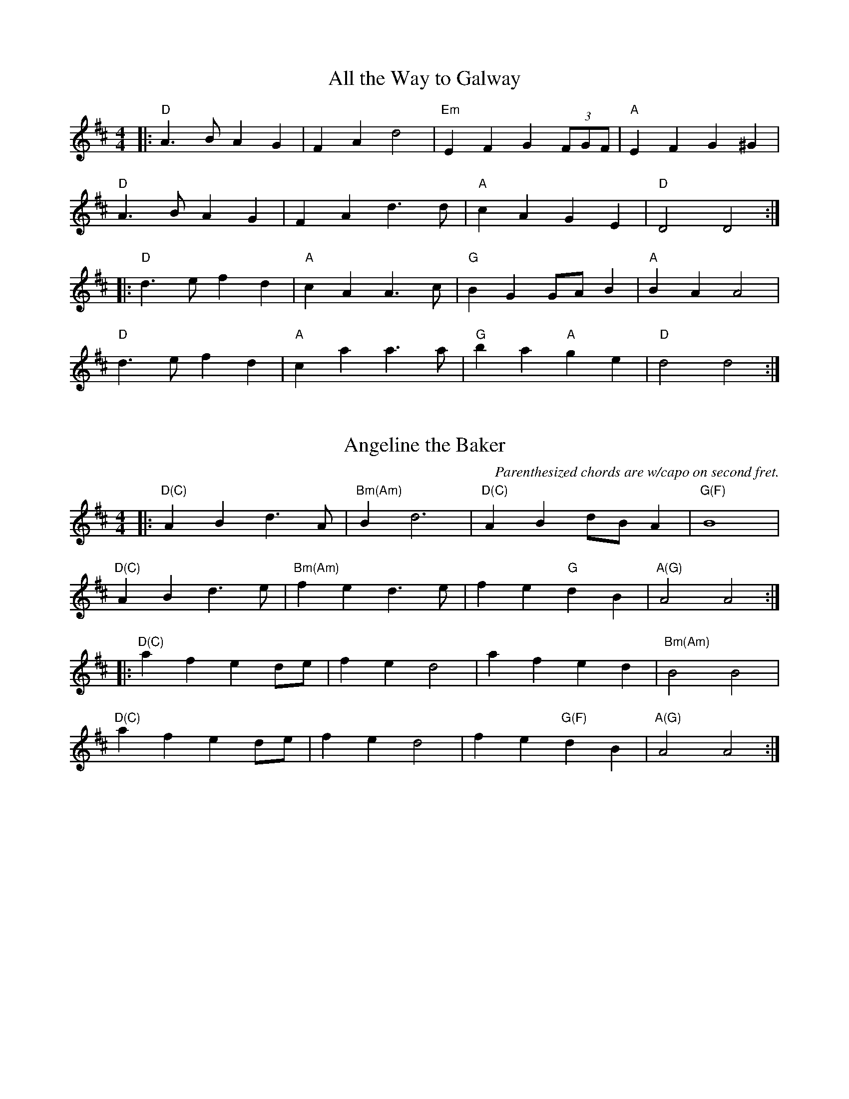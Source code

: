 % Tunes for 2013 Mar 9 Bowdoinham Comm Sch contra dance.
% Last revision: 2014 Jun 18: added slurs, comments,  corrected
% chords to 'Bonaparte Crossing the Rhine Eastwards' (tune 700,
% the "unsimplified" version)

% From Portland Collection
X: 3
T: All the Way to Galway
M: 4/4
L: 1/4
K: D
|: "D" A > B A G | F A d2 | "Em" E F G (3F/G/F/ | "A" E F G ^G |
   "D" A > B A G | F A d > d | "A" c A G E | "D" D2 D2 :|
|: "D" d > e f d | "A" c A A > c | "G" B G G/A/ B | "A" B A A2 |
   "D" d > e f d | "A" c a a > a | "G" b a "A" g e | "D" d2 d2 :|

% 'Angeline' simplified at Kate's suggestion to better match
% beginning fiddlers,  and capo chords added.  Not for general use.
X:7
T:Angeline the Baker
C: Parenthesized chords are w/capo on second fret.
M:4/4
K:D
L: 1/8
|: "D(C)" A2 B2 d3 A | "Bm(Am)" B2 d6 | "D(C)" A2 B2 dB A2 | "G(F)" B8 |
   "D(C)" A2 B2 d3 e | "Bm(Am)" f2 e2 d3 e | f2 e2 "G" d2 B2 | "A(G)" A4 A4 :|
|: "D(C)" a2 f2 e2 de | f2 e2 d4 | a2 f2        e2 d2 | "Bm(Am)" B4 B4 |
   "D(C)" a2 f2 e2 de | f2 e2 d4 | f2 e2 "G(F)" d2 B2 | "A(G)" A4 A4 :|

X:11
T: Bile Them Cabbage Down
K: D
M:4/4
L:1/8
|: "D" FF FF | "G" G2 G2 | "D" FF FD | "A7" E2 E>E |
w: Bile them cab-bage down, down, Turn them hoe-cakes round, round. The
"D" FF FF | "G" GG GG | "D" FF "A7" EE | "D" D4 :|
w: on-ly song that I could sing was bile them cab-bage down.
|: "D" AA AF | AA A>F | AA AF | "A7" E2 z A |
w: Took my gal tothe black-smith shop, To have her mouth made small.  She
"D" AA AF | "G" GG GG | "D" FF "A7" EE | "D" D4 :|
w: turned a-round a time or two, And swal-lowed shop and all.

% From Fiddler's Fake Book,  with some simplifications by Kate
X: 700
T: Bonaparte Crossing The Rhine (Eastwards)
M: 4/4
L: 1/8
K: D
(uF2 G2) |: "D" A3 BA2 F2 | A4 (d2 e2) | f3 "*" e f2 a2 | "D7!" d6 (dc |
"G" B2) (Bc d2) B2 | "D" A2 F2 D2 F2 | "A" E4 (E3 F) | "A7" E4 (F2 G2) | "D" A3 B A2 F2 |
A4 (d2 e2) | f3 "*" e f2 a2 | "D7!" d6 (dc | "G" B2) (Bc d2) B2 | "D" A2 F2 "A" E2 F2 |
"D" D4 (D3 E) |1 D4 (F2 G2) :|2 D2 A2 d2 e2 |: "D" f3 "*" e f2 g2 | "D7!" a4 (a2 A2) |
"G" B3 A B2 c2 | "D" d6 A2 | "G" B3 c d2 B2 | "D" A2 F2 D2 F2 | "A" E4 (E3 F) |
"A7" E4 (F2 G2) | "D" A3 B A2 F2 | A4 (d2 e2) | f3 "*" e f2 a2 | "D7!" d6 (dc |
"G" B2) (Bc d2) B2 | "D" A2 F2 "A" E2 F2 | "D" D4 (D3 E) |1 D2 A2 d2 e2 :|2 D4 |]
W: For guitar: Asterisked high-Es can be high-Fs;
W: D7! = "stretched" D7 fingering.

% ...and a simplified version for contra dance.  Only change is that
% there are no repeats;  first endings have been zapped.
X: 15
T: Bonaparte Crossing The Rhine
M: 4/4
L: 1/8
K: D
F2 G2 |  "D" A3 BA2 F2 | A4 d2 e2 | f3 e f2 a2 | d6 dc |
"G" B2 Bc d2 B2 | "D" A2 F2 D2 F2 | "A" E4 E3 F | E4 F2 G2 | "D" A3 B A2 F2 |
A4 d2 e2 | f3 e f2 a2 | d6 dc | "G" B2 Bc d2 B2 | "D" A2 F2 "A" E2 F2 |
"D" D4 D3 E |               D2 A2 d2 e2 || "D" f3 e f2 g2 | a4 a2 A2 |
"G" B3 A B2 c2 | "D" d6 A2 | "G" B3 c d2 B2 | "D" A2 F2 D2 F2 | "A" E4 E3 F |
E4 F2 G2 | "D" A3 B A2 F2 | A4 d2 e2 | f3 e f2 a2 | d6 dc |
"G" B2 Bc d2 B2 | "D" A2 F2 "A" E2 F2 | "D" D4 D3 E                 |  D4 |]

% from music provided by S Ciembroniewicz & D Jones;
X: 19
T: Bonnie Tammie
M:C|
K:A
L:1/8
C: No repeats; play ABAB
"A" A3 B c2 e2 | "D" f2 e2 "A" c4 | "E" B2 A2 B2 c2 | B2 A2 B2 c2 |
"A" A3 B c2 e2 | "D" f2 e2 "A" c4 | "E" e3 c B2 c2 | "A" A4 A4 ||
"D" a3 g f2 e2 | f2 e2 "A" c4 | "E" B2 A2 B2 c2 | B2 A2 B2 c2 |
"D" a3 g f2 e2 | f2 e2 "A" c4 | "E" e3 c B2 c2 | "A" A4 A4 |]

% Finnegan's Wake from Jones/Ciembroniewicz.  See 'eastneuk.abc' for Bill
% and Kate versions.
X: 23
T: Finnegan's Wake
M:C|
K:D
L:1/8
|: "D" F3 F F2 E2 | F2 A2 B2 A2 | d3 d d2 A2 | B2 A2 "A" E4 |
"D" F3 F F2 E2 | F2 A2 B2 A2 | "G" d3 d d2 A2 | "A" B2 c2 "D" d4 :|
|: "D" d3 d d2 e2 | d2 c2 B2 A2 | d3 d d2 e2 | d2 e2 f2 e2 |
d3 d d2 e2 | d2 c2 B2 A2 | "G" B3 B B2 A2 | "A" B2 c2 "D" d4 :|

% from PLand Collection
X: 27
T: The High Road to Linton
M:C|
K:A
L:1/8
|: "A" ceef a2 ae | "D" f2 fe "A" a2 ae | ceef a2 ae | "E" faec "A" B2 A2 :|
|: "A" cee=g "D" fddf | "A" ecce "E" fBBd | "A" cee=g "D" fddf | "E" ecac "A" B2 A2 :|
|: "A" a2 a2 ef a2 | efae "D" faef | "A" a2 a2 efae | "E" faec "A" B2 A2 :|
|: "A" cdec "D" defd "A" cdec "E" BcdB | "A" cdec "D" defg "E" afec "A" B2 A2 :|

% Melody from music provided by S Ciembroniewicz & D Jones;
% chords by Kate.  Here's the original, with slurs & some <>s...
X:130
T: Da Mirrie Boys o Greenland
C: 'Original' version w/Kate's chords
M:4/4
K:D
L:1/8
|: "D" ABde fd f2 | "A" ue<e (ce) Aece | "D" ABde fd f2 | "A7" (uge)ce "D" d2 d2 :|
|: "D" vfg vf<(e fg)af | "A7" gf e<c efge | "D" fg f<(ue fg)af | "A7" gece "D" d2 d2 :|

% ...and here should be exact same,  minus slurs and all eighth-notes,
% simplified for contra dance:
X: 31
T: Da Mirrie Boys o Greenland (simplified)
C: Simplified for contra dancing
M:4/4
K:D
L:1/8
|: "D" ABde fd f2 | "A" uee ce Aece | "D" ABde fd f2 | "A7" ugece "D" d2 d2 :|
|: "D" vfg vfe fgaf | "A7" gf ec efge | "D" fg fue fgaf | "A7" gece "D" d2 d2 :|

% Kate wants transposed up five half-steps into G:
X:200
T:Old Joe Clark
M:2/4
K:D
L:1/8
 "A" EF GF | ED C2 | EF GF | E2 z2 |
w: Old Joe Clark, the preach-er's son, Preached all over the plain. The -
 EF GF | ED CC | A,C "G" B,G, | "A" A,4 ||
w: on-ly text he ev-er knew was "high, low, jack, and game."
 "A" A,A,/A,/ A,2 | ED C2 | A,A,/A,/ A,A, | "G" G,4 |
w: Fare thee - well, Old Joe Clark, Fare thee - well I say.
 "A" A,A, A,A, | ED C>C | A,C "G" B,G, | "A" A,4 |]
w: fol-low you ten thou-sand miles to hear your ban-jo play.

% ...and here's the auto-transposed version:
X: 35
T:Old Joe Clark
M:2/4
K:G
L:1/8
"D" AB cB | AG F2 | AB cB | A2 z2 |
w:Old Joe Clark, the preach-er's son, Preached all over the plain. The -
AB cB | AG FF | DF "C" EC | "D" D4 ||
w:on-ly text he ev-er knew was "high, low, jack, and game."
"D" DD/2D/2 D2 | AG F2 | DD/2D/2 DD | "C" C4 |
w:Fare thee - well, Old Joe Clark, Fare thee - well I say.
 "D" DD DD | AG F>F | DF "C" EC | "D" D4 |]
w:fol-low you ten thou-sand miles to hear your ban-jo play.

X: 39
T: Rakes of Mallow
M: 4/4
K: G
L: 1/4
"G" G B G B | G B c/B/ A/G/ | "D" F A F A | F A d/c/ B/A/ |
"G" G B G B | G B d3/2 B/ | "C" c/B/ A/G/ "D" F/G/ A/c/ | "G" B G G2 :|
|: g f/e/ d c | B c d2 | g f/e/ d c | B d "D" A2 |
"G" g f/e/ d c | B c d3/2 B/ | "C" c/B/ A/G/ "D" F/G/ A/c/ | "G" B G G2 :|

% From _The American Fiddle Method Book_
X: 43
T: Redwing
M: 4/4
L:1/4
K: G
uD |: "G" vG > F G B | d3 B | "C" c e g e | "G" d3 B |
"D7" c B A c | "G" B A G B |1 "A7" A E F G | "D7" A F E D :|2
"A7" A E "D7" F D | "G" G2 (g f) |: "C" ve2 c2 | e g f e |
"G" d2 B2 | z d e d | "D7" d2 A2 |1 z d e d |
 "G" d2 B2 | z2 vg uf :|2 z c B A | "G" G4 | z2 z |]

% Various revisions by Kate
X: 51
T: Skye Boat Song
M: 3/4
L: 1/4
R: waltz
K: Gmaj
C: Sir Harold Boulton
"G"D>E D | G2 G/G/ | "D7"A>B A | d3 | "G" B>A B | "C"E2 E | "G" (D3 | "D" D3) |
w: Speed, bon-nie boat, like a bird on the wing, On-ward, the sail-ors cry
"G"D>E D | G2 G | "D"A>B A | d3 | "Em" B>A B | "C"E2 E | "D" D3 | D3 |
w: Car-ry the lad that's born to be King, O-ver the sea to Skye;
   "Em" B>G B| B3 | "Am" A>E A | A3 | "Em" G>E G | "C" G2 G | "Em" (E3 | E3) |
w: Loud the winds howl, loud the waves roar, thun-der-clouds rend the air;
   "Em" B>G B| B3 | "Am" A>E A | A3 | "Em" G>E G | "C" G2 G | "Em"E3 | "D" D3 |
w: Baff-led our foes stand on the shore, fol-low they will not dare
W: 2.5 times through

% Mostly Bill's chords
X: 53
T: Skye Boat Song
M: 3/4
L: 1/4
R: waltz
K: Gmaj
C: Sir Harold Boulton
"G"D>E D | G2 G/G/ | "D"A>B A | d3 | "Em" B>A B | "C"E2 E | "D7" (D3 | D3) |
w: Speed, bon-nie boat, like a bird on the wing, On-ward, the sail-ors cry
"G"D>E D | G2 G | "D"A>B A | d3 | "Em" B>A B | "C"E2 E | "D" D3 | D3 |
w: Car-ry the lad that's born to be King, O-ver the sea to Skye;
   "Em" B>G B| B3 | "Am" A>E A | A3 | "Em" G>E G | "C" G2 G | "Em" (E3 | E3) |
w: Loud the winds howl, loud the waves roar, thun-der-clouds rend the air;
   "Em" B>G B| B3 | "Am" A>E A | A3 | "Em" G>E G | "C" G2 G | "Em"E3 | "D" D3 |
w: Baff-led our foes stand on the shore, fol-low they will not dare
W:Though the waves leap, soft shall ye sleep
W:Ocean's a royal bed
W:Rocked in the deep, Flora will keep
W:Watch by your weary head
W:
W:Many's the lad fought on that day
W:Well the claymore could wield
W:When the night came, silently lay
W:Dead on Culloden's field
W:
W:Burned are our homes, exile and death
W:Scatter the loyal men
W:Yet, e'er the sword cool in the sheath,
W:Charlie will come again.

X: 55
T: Soldier's Joy
K: D
M: 2/4
L: 1/16
vFuG | "D" AFDF AFDF | A2d2 d2cB | AFDF AFDF | "A" G2E2 E2FG |
"D" AFDF AFDF | A2d2 d2de | fafd "A" egec | "D" d2d2d2 :|
|: vdue | "D" fdfd fagf | "A" ecec egfe | "D" fdfd fagf | "A" edcB A2de |
          "D" fdfd fagf | "A" ecec egfe | "D" fafd "A" egec | "D" d2d2d2 H :|

% Copied from eastneuk.abc
X: 63
T:Swallow Tail Jig
M:6/8
K:E Dorian
L:1/8
Q:1/4=88
uF |: "Em" (GE)E (BE)E | (GE)E (BA)G | "D" (FD)D (AD)D | (dcd) (AGF) |
"Em" (GE)E (BE)E | (GE)E B2 c | "D" (dcd) (AGF) |1 "Em" (GE)E E2 F :|2 "Em" GEE E2 B ||
|: "Em" (Bcd) (e2 f) | (e2 f) (edB) | (Bcd) (e2 f) | (edB) "D" d3 |
"Em" (Bcd) (e2 f) | (e2 f) (edB) | "D" (dcd) (AGF) |1 "Em" GEE E2 B :|2 "Em" GEE E2 |]

X: 203
T:Wachet Auf
C:J. S. Bach/arr. Latham
K:G
Q:60
M:4/4
L:1/8
D | "G" (G/A/B) "G" (BA) "C" (cB) "G" (DC) | "Am" (B/G/A) "C" (CB,) "D/G" (FG) z D | "G" (G/A/B) "G" (BA) "C" (cB) "Bm" (DC) | "Am" (B/G/A) "C" (CB,) "D/G" (FG) z d |
"G" d2 "C" (c/B/A/G/) "D" (A/G/F/E/ "D" D)E/F/ | "G" (G/A/)(B/A/) "C" (c/B/A/G/) "G/D" (BA) z2 | "G" B "A" ^c2 d "Em" (G/F/G) "Em" z E | "A" ^c "A" d2 e "Em" (G/F/G) "Em" z g |
"D" f/e/d "D" d/^c/d "D" d/(c/B/A/) "D" (G/F/E/D/) | "Em" (E/F/G) "Em" G/F/(G "A" G/)(^c/d/e/ "A" d/c/B/A/) | "D" dA "D" F(E/D/) "Bm" (D/G/F/E/ "D" F)D |
"G" B,>^C "A" (C3/2B,/4C/4) "D" D2 "D" z D | "G" (G/A/B) "G" (BA) "C" (cB) "G" (DC) | "Am" (B/G/)A "C" (CB,) "D/G" (FG) z D | "G" (G/A/B) "G" (BA) "C" (cB) "Bm" (CB,) |
"Am" (B/G/A) "C" (CB,) "D/G" (FG) z A | "G" B "A" ^c2 d "Em" (G/F/G) "Em" z G | "A" ^c "A" d2 e "Em" (G/F/G) "A" z2 | "D" z2 "D" z d "G" d2 "C" (=c/B/A/G/) |
"D" (A/G/F/E/ "D" D)E/F/ "G" (G/A/)(B/A/) "Am" (c/B/A/G/) | "G/D" (BA) "Em" Bc/d/ "Am" cB"D"AD | "G" (G/A/B) "G" (BA) "C" (cB) "G" (DC) | "Am" (B/G/)A "C" (CB,) "D/G" (FG) z D |
"G" (G/A/B) "G" (BA) "C" (cB) "Bm" (DC) | "Am" (B/G/)A "C" (CB,) "D/G" (FG) z d | "G" d2 "C" (c/B/A/G/) "D" (A/G/F/E/ "D" D)E/F/ | "G" (G/A/)(B/A/) "C" (c/B/A/G/) "Bm/D" (BA) z A |
"G" B "A" ^c2 d "Em" (G/F/G) "Em" z E | "A" (^c "A" d2) e "Em" (G/F/G) "A" z g | "D" f/e/(d "D" d/)^c/(d "D" d/)(c/B/A/ "D" G/F/E/D/) |
"Em" (E/F/G) "Em" G/F/(G "A" G/)(^c/d/e/ "A" d/c/B/A/) "D" dA "D" FE/D/ "Bm" (D/G/F/E/ "F#m" F)D | "G" (B,>^C) "A" (C3/2B,/4C/4) "D" D4 |]
N: On G/A, keep rhythm, even though it feels odd.  At measure 18-19, vn rests; keep
N: going. At measure 21,  read notes carefully to maintain rhythm.

% White Cockade & Soldier's Joy are from "Mellie" Dunham's Fiddlin' (sic) Dance Tunes
% chords from Fiddler's Fake Book

X: 67
T: White Cockade
K: G
M: 2/4
L: 1/16
(uGA) | "G" vB2B2 B2(AG) | d2B2 B2g2 | .d2(Bd) cBAG | "D" FGAB A2(GA) | "G" B2B2 B2(AG) |
B2d2 g3a | .b.a.g.f "C" .e.g.f.e | "G" d2B2B2 :][: uBc | vd2B2 g2B2 | d2B2 B2(Bc) |
d2B2 g2fg | "D" a2A2 A2(GA) | "G" B2B2 B2(AG) | B2d2 g3a | bagf "C" egfe | "G" dBB H :|

X: 68
T: Arkansas Traveller
M: 4/4
K: D
L: 1/8
B,C | "D" DFED "G" B,2 B,2 | "D" A,2 A,2 D4 | "A" E2 E2 "(F#m)" F2 F2 | "A" DFED "G" B,2 "A" A,2 |
"D" DFED "G" B,2 B,2 | "D" A,2 A,2 D4 | dcdB "G" BdAG |1 "D" FDEF D2 B,C :|2 "D" FDEF D2 fg ||
"D" agfa "G" gfeg | "D" fedf "A" edcA | "D" dcdf "A" edeg | "D" fedf "A" e2 fg |
"D" agfa "G" gfeg | "D" fedf "A" edcA | "D" dcdA "G" BdAG |1 "D" FDEF D2 fg :|2 "D" FDEF  D2 |]

X: 69
T: Star of the County Down
M: 3/4
K: C
L: 1/8
EG |: "Am" A4 AB | "F" A3 G A2 | "C" c3 d ec | "G" d4 cd | "Am" e3 d c2 |
|1 A3 G E2 | "G" G6 | "(Em)" G4 cB :|2 "G(Em)!" A4 G2 | "Am" A6 | A4 e2 ||
"C" g4 e2 | e3 d c2 | "G" d4 e2 | "Em" d4 cd | "Am" e3 d c2 |
A3 G E2 | ("Em" G6 | G2) c2 B2 | "Am" A4 AB | "F" A3 G A2 |
"C" c3 d ec | "G" d4 cd | "Am" e3 d c2 | "G(Em)!" A4 G2 | ("Am" A6 | A4) |]

X: 70
T: Scotland the Brave
M: 4/4
K: G
L: 1/8
|: "G" G2 G>A BGBd | g2 g>a gdBG | "C" c>d ec "G" BdBG | "A" A2 d>e "D" dcBA |
   "G" G2 G>A BGBd | g2 g>a gdBG | "C" c>d ec "G" BdBG |1 "D" A2 GF "G" G2 D2 :|2 "D" A2 GF "G" G2 d/e/f/g/||
|: "D" a2 a>b afdf | "G" g>ab>a ge d2 | g2 bg "D" f2 af | "A" egfe "D" dcBG |
   "G" G2 G>A BGBd | g2 g>a gdBG | "C" c>d ec "G" BdBG |1 "D" A2 GF "G" G2 d/e/f/g/ :|2 "D" A2 GF "G" G4 |]

X: 71
T: Carolan's Concerto
M: 4/4
K: D
L: 1/8
((3ABc |: "D" d2) de d2 cB | "A" ((3ABA) GA "D" F2 AF | "A" E2 AE "D" D2 FA |
"E" Bcd(e    "A" d)c{Bc}(BA) | "D" d2 a2 fga(f | "A" e)(fg)e "D" f(ga)f | "G" gabg "D" fdf(a |
"Em" g)(fe)d "A" d)c{Bc}(BA) | "G" ((3BcB) ((3BcB) g2 g2 | "D" ((3ABA) ((3ABA) f2 f2 | "E" ^G2 B2 ((3efe) ((3dcB) |
"A" ((3cdc) ((3BcB) ((3ABA) ((3=GFE) | "D" FGA(F "A" E)(FG)E | "D" FGAF "G" GABG | "D" ABde "A" fedc |
|1 "D" d2 A2 D2 ((3ABc) :|2 "D" d6 ((3ABc |: "D" d2) b2 ag{fg}(fe) | d2 a2 "A" c2 a2 | "G" B2 g2 "A" A(Bcd) |
eg{fg}(fe) "D" d3 f | "(A)" ecBA "A" c2 a2 | "G" B2 g2 "D" A2 f2 | "(A)" ecBA "A" c2 a2 | "G" B2 g2 bgbg |
"D" afaf "A" e(cd)(B | c)(AB)(G A)(FG)(E | "D" D)AFA DAFA | "Em" GEBE dEBE |
"D" FAd(c B)AG(F | "G" E)FGA "A" Bcde | "D" d2 e2 "A" {fg}fedc |1 "D" d2 A2 D2 ((3ABc :|2 "D" d6 z2 |]

